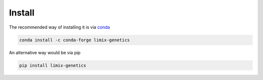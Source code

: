-------
Install
-------

The recommended way of installing it is via `conda`_

.. code-block:: bash

  conda install -c conda-forge limix-genetics

An alternative way would be via pip

.. code-block:: bash

  pip install limix-genetics

.. _conda: http://conda.pydata.org/docs/index.html
